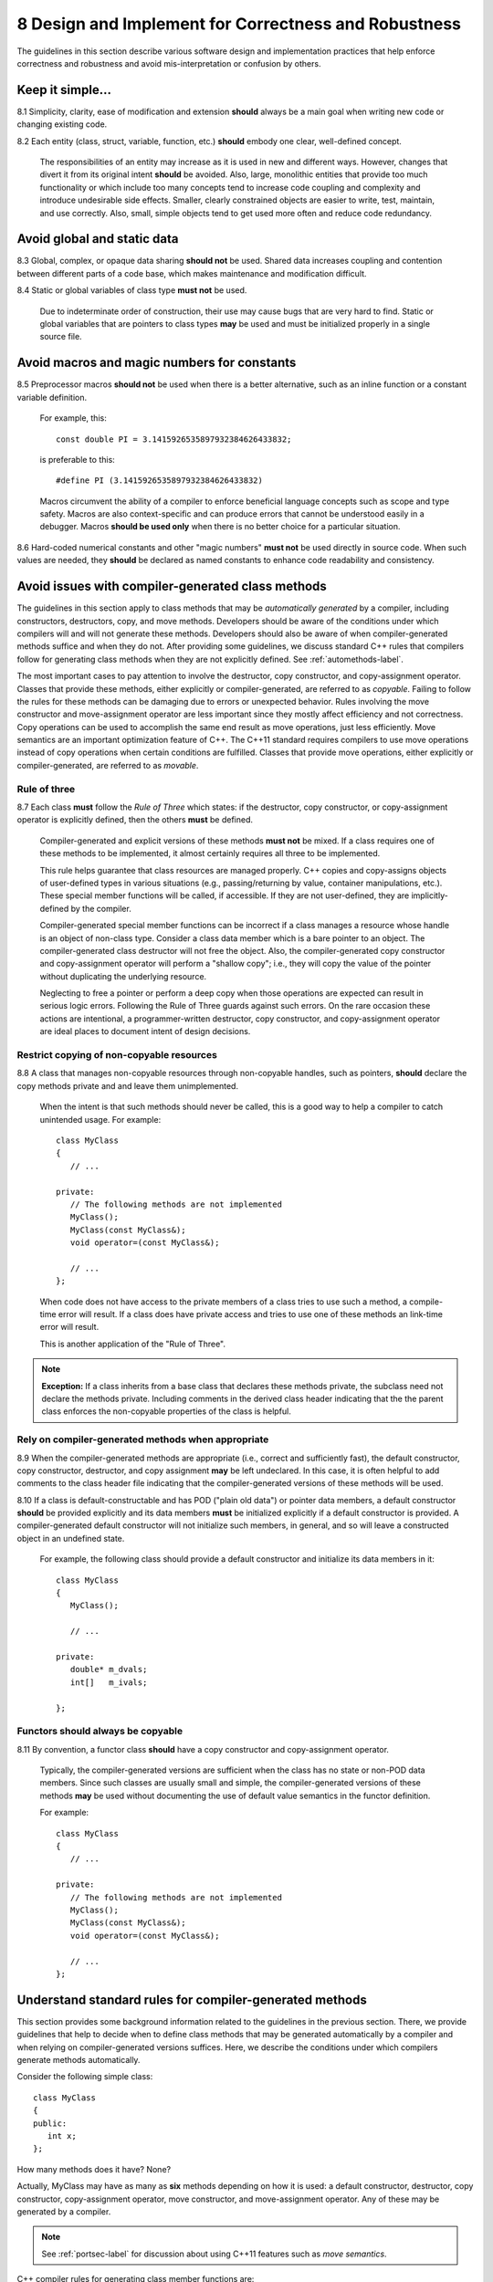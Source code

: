.. ##
.. ## Copyright (c) 2016, Lawrence Livermore National Security, LLC.
.. ##
.. ## Produced at the Lawrence Livermore National Laboratory.
.. ##
.. ## All rights reserved.
.. ##
.. ## This file cannot be distributed without permission and
.. ## further review from Lawrence Livermore National Laboratory.
.. ##

.. _designsec-label:

=======================================================
8 Design and Implement for Correctness and Robustness
=======================================================

The guidelines in this section describe various software design and
implementation practices that help enforce correctness and robustness 
and avoid mis-interpretation or confusion by others.


--------------------------------------------------------------------
Keep it simple...
--------------------------------------------------------------------

8.1 Simplicity, clarity, ease of modification and extension **should** 
always be a main goal when writing new code or changing existing code. 

8.2 Each entity (class, struct, variable, function, etc.) **should** embody 
one clear, well-defined concept. 

      The responsibilities of an entity may increase as it is used in new and 
      different ways. However, changes that divert it from its original intent 
      **should** be avoided. Also, large, monolithic entities that provide too 
      much functionality or which include too many concepts tend to increase 
      code coupling and complexity and introduce undesirable side effects. 
      Smaller, clearly constrained objects are easier to write, test, maintain,
      and use correctly. Also, small, simple objects tend to get used more 
      often and reduce code redundancy.


--------------------------------------------------------------------
Avoid global and static data
--------------------------------------------------------------------

8.3 Global, complex, or opaque data sharing **should not** be used. Shared 
data increases coupling and contention between different parts of a code base, 
which makes maintenance and modification difficult.

8.4 Static or global variables of class type **must not** be used.

      Due to indeterminate order of construction, their use may cause bugs
      that are very hard to find. Static or global variables that are pointers
      to class types **may** be used and must be initialized properly in a
      single source file.


--------------------------------------------------------------------
Avoid macros and magic numbers for constants
--------------------------------------------------------------------

8.5 Preprocessor macros **should not** be used when there is a better 
alternative, such as an inline function or a constant variable definition.

      For example, this::

         const double PI = 3.1415926535897932384626433832;

      is preferable to this::

         #define PI (3.1415926535897932384626433832)

      Macros circumvent the ability of a compiler to enforce beneficial
      language concepts such as scope and type safety. Macros are also
      context-specific and can produce errors that cannot be understood
      easily in a debugger. Macros **should be used only** when there is
      no better choice for a particular situation.

8.6 Hard-coded numerical constants and other "magic numbers" **must not** 
be used directly in source code. When such values are needed, they **should** 
be declared as named constants to enhance code readability and consistency.


------------------------------------------------------
Avoid issues with compiler-generated class methods
------------------------------------------------------

The guidelines in this section apply to class methods that may be 
*automatically generated* by a compiler, including constructors, destructors,
copy, and move methods. Developers should be aware of the conditions under
which compilers will and will not generate these methods. Developers should
also be aware of when compiler-generated methods suffice and when they do not.
After providing some guidelines, we discuss standard C++ rules that compilers
follow for generating class methods when they are not explicitly defined. 
See :ref:`automethods-label`.

The most important cases to pay attention to involve the destructor, copy
constructor, and copy-assignment operator. Classes that provide these methods,
either explicitly or compiler-generated, are referred to as *copyable*. Failing 
to follow the rules for these methods can be damaging due to errors or 
unexpected behavior. Rules involving the move constructor and move-assignment 
operator are less important since they mostly affect efficiency and not 
correctness. Copy operations can be used to accomplish the same end result
as move operations, just less efficiently. Move semantics are an important
optimization feature of C++. The C++11 standard requires compilers to use 
move operations instead of copy operations when certain conditions are 
fulfilled. Classes that provide move operations, either explicitly or 
compiler-generated, are referred to as *movable*.


Rule of three
^^^^^^^^^^^^^^

8.7 Each class **must** follow the *Rule of Three* which states: if the 
destructor, copy constructor, or copy-assignment operator is explicitly 
defined, then the others **must** be defined.

      Compiler-generated and explicit versions of these methods **must not**
      be mixed. If a class requires one of these methods to be implemented, 
      it almost certainly requires all three to be implemented. 

      This rule helps guarantee that class resources are managed properly. 
      C++ copies and copy-assigns objects of user-defined types in various 
      situations (e.g., passing/returning by value, container manipulations, 
      etc.). These special member functions will be called, if accessible. 
      If they are not user-defined, they are implicitly-defined by the compiler.

      Compiler-generated special member functions can be incorrect 
      if a class manages a resource whose handle is an object of 
      non-class type. Consider a class data member which is a bare pointer to 
      an object. The compiler-generated class destructor will not free the 
      object. Also, the compiler-generated copy constructor and copy-assignment
      operator will perform a "shallow copy"; i.e., they will copy the value 
      of the pointer without duplicating the underlying resource.

      Neglecting to free a pointer or perform a deep copy when those operations
      are expected can result in serious logic errors. Following the Rule of 
      Three guards against such errors. On the rare occasion these actions are 
      intentional, a programmer-written destructor, copy constructor, and 
      copy-assignment operator are ideal places to document intent of
      design decisions.


Restrict copying of non-copyable resources
^^^^^^^^^^^^^^^^^^^^^^^^^^^^^^^^^^^^^^^^^^^^^^^

8.8 A class that manages non-copyable resources through non-copyable handles, 
such as pointers, **should** declare the copy methods private and and leave 
them unimplemented.

      When the intent is that such methods should never be called, this is a 
      good way to help a compiler to catch unintended usage. For example::

	   class MyClass
	   {
	      // ...

	   private:
	      // The following methods are not implemented
	      MyClass();
	      MyClass(const MyClass&);
	      void operator=(const MyClass&);

	      // ...
	   };

      When code does not have access to the private members of a class tries 
      to use such a method, a compile-time error will result. If a class does 
      have private access and tries to use one of these methods an link-time 
      error will result. 

      This is another application of the "Rule of Three".

.. note::  **Exception:** If a class inherits from a base class that declares
           these methods private, the subclass need not declare the methods
           private. Including comments in the derived class header indicating 
           that the the parent class enforces the non-copyable properties of 
           the class is helpful.


Rely on compiler-generated methods when appropriate
^^^^^^^^^^^^^^^^^^^^^^^^^^^^^^^^^^^^^^^^^^^^^^^^^^^^^^

8.9 When the compiler-generated methods are appropriate (i.e.,
correct and sufficiently fast), the default constructor, copy constructor, 
destructor, and copy assignment **may** be left undeclared. In this case, 
it is often helpful to add comments to the class header file indicating that 
the compiler-generated versions of these methods will be used.

8.10 If a class is default-constructable and has POD ("plain old data") or 
pointer data members, a default constructor **should** be provided explicitly 
and its data members **must** be initialized explicitly if a default 
constructor is provided. A compiler-generated default constructor will not 
initialize such members, in general, and so will leave a constructed object 
in an undefined state.

      For example, the following class should provide a default constructor
      and initialize its data members in it::

	   class MyClass
	   {
	      MyClass();

	      // ...

	   private:
              double* m_dvals;
              int[]   m_ivals;
              
	   };


Functors should always be copyable 
^^^^^^^^^^^^^^^^^^^^^^^^^^^^^^^^^^^^^^^^^^^^^^^

8.11 By convention, a functor class **should** have a copy constructor and 
copy-assignment operator. 

      Typically, the compiler-generated versions are sufficient when the class 
      has no state or non-POD data members. Since such classes are usually 
      small and simple, the compiler-generated versions of these methods 
      **may** be used without documenting the use of default value semantics 
      in the functor definition.

      For example::

	   class MyClass
	   {
	      // ...

	   private:
	      // The following methods are not implemented
	      MyClass();
	      MyClass(const MyClass&);
	      void operator=(const MyClass&);

	      // ...
	   };


.. _automethods-label:

--------------------------------------------------------
Understand standard rules for compiler-generated methods
--------------------------------------------------------

This section provides some background information related to the guidelines
in the previous section. There, we provide guidelines that help to decide 
when to define class methods that may be generated automatically by a compiler 
and when relying on compiler-generated versions suffices.  Here, we describe
the conditions under which compilers generate methods automatically.

Consider the following simple class::

   class MyClass
   {
   public:
      int x;
   };

How many methods does it have? None?

Actually, MyClass may have as many as **six** methods depending on how it is 
used: a default constructor, destructor, copy constructor, copy-assignment 
operator, move constructor, and move-assignment operator. Any of these may 
be generated by a compiler.

.. note:: See :ref:`portsec-label` for discussion about using C++11 features
          such as *move semantics*.

C++ compiler rules for generating class member functions are:

   * The parameter-less default constructor is generated if a class does
     not define *any* constructor and all base classes and data members
     are default-constructable. This means that once you declare a copy
     constructor (perhaps to disable the automatically provided one),
     the compiler will not supply a default constructor.
   * The destructor is automatically supplied if possible, based on the
     members and the base classes.
   * A copy constructor is generated if all base classes and members are
     copy-constructable. Note that reference members are copy-constructable.
   * The copy-assignment operator is generated if all base classes and members
     are copy-assignable. For this purpose, reference members are not
     considered copy-assignable.
   * A move constructor is supplied unless the class has any of the following: 
     a user-defined copy constructor, copy-assignment operator, 
     move-assignment operator, or destructor. If the move constructor cannot
     be implemented because not all base classes or members are
     move-constructable, the supplied move constructor will be defined
     as deleted.
   * A move-assignment operator is generated under the same conditions as 
     the move constructor.

The importance of understanding these rules and applying the guidelines in 
the previous section is underscored by the fact that compiler-generated 
methods may have different behaviors depending on how they are used. Here 
we provide some examples based on MyClass defined above.

If MyClass has a user-defined constructor, then

.. code-block:: cpp

    MyClass item1;

and

.. code-block:: cpp

    MyClass item2 = MyClass();

will both call the user-defined default constructor "MyClass()" and there is
only one behavior.

However, if MyClass relies on the compiler-generated constructor

.. code-block:: cpp

    MyClass item1;

performs *default initialization*, while

.. code-block:: cpp

    MyClass item2 = MyClass();

performs *value initialization*.

Default initialization calls the constructors of any base classes, and nothing
else. Since constructors for intrinsic types do not do anything, that means
all member variables will have garbage values; specifically, whatever values 
happen to reside in the corresponding addresses.

Value initialization also calls the constructors of any base classes. Then,
one of two things happens:

   * If MyClass is a POD class (all member variables are either intrinsic
     types or classes that only contain intrinsic types and have no
     user-defined constructor/destructor), all data is initialized to 0.
   * If MyClass is not a POD class, the constructor does not touch any data,
     which is the same as default initialization (so member variables have
     garbage values unless explicitly constructed otherwise).

Other points worth noting:

   * Intrinsic types, such as int, float, bool, pointers, etc. have
     constructors that do nothing (not even initialize to zero), destructors
     that do nothing, and copy constructors and copy assignment-ers that
     blindly copy bytes.
   * Comparison operators, such as "==" or "!=" are never automatically
     generated by a compiler, even if all base classes and members are
     comparable.


---------------------------------------------------
Initializing and copying class members
---------------------------------------------------

Initialize all members at construction
^^^^^^^^^^^^^^^^^^^^^^^^^^^^^^^^^^^^^^^

8.12 Class type variables **should** be defined using direct initialization 
instead of copy initialization to avoid unwanted and spurious type conversions 
and constructor calls that may be generated by compilers.

      For example, use::

         std::string name("Bill");

      instead of::

         std::string name = "Bill";

      or::

         std::string name = std::string("Bill");

8.13 Each class data member **must** be initialized (using default values 
when appropriate) in every class constructor. That is, an initializer or
initialization **must** be provided for each class data member so that 
every object is in a well-defined state upon construction. 

      Generally, this requires a user-defined default constructor when a class 
      has POD members. Do not assume that a compiler-generated default 
      constructor will leave any member variable in a well-defined state.

.. note::  **Exception:** A class that has no data members, including one that
           is derived from a base class with a default constructor that provides 
           full member initialization, does not require a user-defined default 
           constructor since the compiler-generated version will suffice.


Know when to use initialization vs. assignment
^^^^^^^^^^^^^^^^^^^^^^^^^^^^^^^^^^^^^^^^^^^^^^^^

8.14 Data member initialization **should** be used instead of assignment in 
constructors, especially for small classes. Initialization prevents needless 
run-time work and is often faster.

8.15 When using initialization instead of assignment to set data member 
values in a constructor, data members **should** always be initialized 
in the order in which they appear in the class definition. 

      Compilers adhere to this order regardless of the order that members 
      appear in the class initialization list. So you may as well agree with 
      the compiler rules and avoid potential errors that could result when
      one member depends on the state of another.

8.16 For classes with complex data members, assignment within the body of 
the constructor **may** be preferable.

      If the initialization process is sufficiently complex, it **may** be
      better to initialize (i.e., assign) member objects in a method that 
      is called after object creation, such as "init()".


Use the copy-and-swap idiom
^^^^^^^^^^^^^^^^^^^^^^^^^^^^^^^^^^^^^^^^^^

8.17 A user-supplied implementation of a class copy-assignment operator 
**should** check for assignment to self, **must** copy all data members 
from the object passed to operator, and **must** return a reference to "\*this".

      The *copy-and-swap* idiom **should** be used. 


Initializing, copying, and inheritance
^^^^^^^^^^^^^^^^^^^^^^^^^^^^^^^^^^^^^^^^^^

8.18 A constructor **must not** call a virtual function on any data member 
object since an overridden method defined in a subclass cannot be called 
until the object is fully constructed. 

      There is no general guarantee that data members are fully-created 
      before a constructor exits.

8.19 All constructors and copy operations for a derived class **must** call 
the necessary constructors and copy operations for each of its base classes 
to insure that each object is properly allocated and initialized.


---------------------------------------------------
Prefer composition to inheritance
---------------------------------------------------

8.20 Class composition **should** be used instead of inheritance to extend 
behavior.

      Looser coupling between objects is typically more flexible and easier
      to maintain and refactor.


---------------------------------------------------
Keep inheritance relationships simple
---------------------------------------------------

8.21 Class hierarchies **should** be designed so that subclasses inherit 
from abstract interfaces; i.e., pure virtual base classes.

      Inheritance is often done to reuse code that exists in a base class.
      However, there are usually better design choices to achieve reuse.
      Good object-oriented use of inheritance is to reuse existing *calling*
      code by exploiting base class interfaces using polymorphism. Put another
      way, "interface inheritance" should be used instead of "implementation
      inheritance".

8.22 Deep inheritance hierarchies; i.e., more than 2 or 3 levels, **should**
be avoided.

8.23 Multiple inheritance **should** be restricted so that only one base 
class contains methods that are not "pure virtual".

8.24 "Private" and "protected" inheritance **must not** be used unless you 
absolutely understand the ramifications of such a choice and are sure that 
it will not create design and implementation problems.

      Such a choice **must** be reviewed with team members. There almost
      always exist better alternatives.


---------------------------------------------------
Design for/against inheritance
---------------------------------------------------

8.25 One **should not** inherit from a class that was not designed to be a 
base class; e.g., if it does not have a virtual destructor.

      Doing so is bad practice and can cause problems that may not be reported 
      by a compiler; e.g., hiding base class members. To add functionality, 
      one **should** employ class composition rather than by "tweaking" an 
      existing class.

8.26 The destructor of a class that is designed to be a base class **must** 
be declared "virtual". 

      However, sometimes a destructor should not be declared virtual, such as 
      when deletion through a pointer to a base class object should be 
      disallowed.


---------------------------------------------------
Use virtual functions responsibly
---------------------------------------------------

8.27 Virtual functions **should** be overridden responsibly. That is, the 
pre- and post-conditions, default arguments, etc. of the virtual functions 
should be preserved.

      Also, the behavior of an overridden virtual function **should not**
      deviate from the intent of the base class. Remember that derived classes
      are subsets, not supersets, of their base classes.

8.28 Inherited non-virtual methods **must not** be overloaded or hidden.

8.29 A virtual function in a base class **should only** be implemented in
the base class if its behavior is always valid default behavior for *any* 
derived class.

8.30 If a method in a base class is not expected to be overridden in any 
derived class, then the method **should not** be declared virtual.

8.31 If each derived class has to provide specific behavior for a base class 
virtual function, then it **should** be declared *pure virtual*.

8.32 Virtual functions **must not** be called in a class constructor or 
destructor. Doing so is undefined behavior. Even if it seems to work 
correctly, it is fragile and potentially non-portable.


--------------------------------------------------------------------
Inline functions
--------------------------------------------------------------------

Function inlining is a compile time operation and the full definition of an 
inline function must be seen wherever it is called. Thus, the implementation
of every function to be inlined must be provided in a header file. 

Whether or not a function implemented in a header file is explicitly declared
inline using the "inline" keyword, the compiler decides if the function will 
be inlined. A compiler will not inline a function that it considers too 
long or too complex (e.g., if it contains complicated conditional logic). 
When a compiler inlines a function, it replaces the function call with the 
body of the function. Most modern compilers do a good job of deciding when 
inlining is a good choice.

It is possible to specify function attributes and compiler flags that can
force a compiler to inline a function. Such options should be applied with 
care to prevent excessive inlining that may cause executable code bloat and/or 
may make debugging difficult.

.. note:: **When in doubt, don't use the "inline" keyword and let the compiler 
          decide whether to inline a function.**


Inline short, simple functions
^^^^^^^^^^^^^^^^^^^^^^^^^^^^^^^

8.33 Simple, short frequently called functions, such as accessors, that will
almost certainly be inlined by most compilers **should** be implemented inline 
in header files.


Only inline a class constructor when it makes sense
^^^^^^^^^^^^^^^^^^^^^^^^^^^^^^^^^^^^^^^^^^^^^^^^^^^^^^^^

8.34 Class constructors **should not** be inlined in most cases.

      A class constructor implicitly calls the constructors for its base 
      classes and initializes some or all of its data members, potentially 
      calling more constructors. If a constructor is inlined, the construction 
      and initialization needed for its members and bases will appear at every 
      object declaration.

.. note::  **Exception:** A class/struct that has only POD members, is not 
           a subclass, and does not explicitly declare a destructor, can 
           have its constructor safely inlined in most cases.


Do not inline virtual methods
^^^^^^^^^^^^^^^^^^^^^^^^^^^^^^^^^^^^^^^^^^^^^^^^^^^^^^^^

8.35 Virtual functions **must not** be inlined due to polymorphism. 

      For example, do not declare a virtual class member function as::

         inline virtual void foo( ) { }

      In most circumstances, a virtual method cannot be inlined because a
      compiler must do runtime dispatch on a virtual method when it doesn't 
      know the complete type at compile time.

.. note:: **Exception:** It is safe to define an empty destructor inline in an
          abstract base class with no data members.

.. important:: Should we add something about C++11 'final' keyword???


--------------------------------------------------------------------
Function and operator overloading
--------------------------------------------------------------------

There's a fine line between clever and...
^^^^^^^^^^^^^^^^^^^^^^^^^^^^^^^^^^^^^^^^^^^

8.36 Operator overloading **must not** be used to be clever to the point of 
obfuscation and cause others to think too hard about an operation. 
Specifically, an overloaded operator must preserve "natural" semantics 
by appealing to common conventions and **must** have meaning similar 
to non-overloaded operators of the same name.

      Overloading operators can be beneficial, but **should not** be overused 
      or abused. Operator overloading is essentially "syntactic sugar" and an
      overloaded operator is just a function like any other function. An 
      important benefit of overloading is that it often allows more 
      appropriate syntax that more easily communicates the meaning of an 
      operation. The resulting code can be easier to write, maintain, and 
      understand, and it may be more efficient since it may allow the compiler
      to take advantage of longer expressions than it could otherwise.


Overload consistently
^^^^^^^^^^^^^^^^^^^^^^^^^^^^^^^^^^^^^

8.37 Function overloading **must not** be used to define functions that 
do conceptually different things. 

      Someone reading declarations of overloaded functions should be able to 
      assume (and rightfully so!) that functions with the same name do 
      something very similar.

8.38 If an overloaded virtual method in a base class is overridden in a 
derived class, all overloaded methods with the same name in the base class 
**must** be overridden in the derived class. 

      This prevents unexpected behavior when calling such member functions. 
      Remember that when a virtual function is overridden, the overloads of 
      that function in the base class **are not visible** to the derived class.


Common operators
^^^^^^^^^^^^^^^^^

8.39 Both boolean operators "==" and "!=" **should** be implemented if one 
of them is. 

      For consistency and correctness, the "!=" operator **should** be 
      implemented using the "==" operator implementation. For example::

         bool MyClass::operator!= (const MyClass& rhs)
         {
            return !(this == rhs);
         }

8.40 Standard operators, such as "&&", "||", and "," (i.e., comma), 
**must not** be overloaded.

      Built-in versions of these operators are typically treated specially 
      by a compiler. Thus, programmers cannot implement their full semantics. 
      This can cause confusion. For example, the order of operand evaluation 
      cannot be guaranteed when overloading operators "&&" or "||". This may 
      cause problems as someone may write code that assumes that evaluation 
      order is the same as the built-in versions.


--------------------------------------
Function arguments
--------------------------------------

Consistent argument order makes interfaces easier to use
^^^^^^^^^^^^^^^^^^^^^^^^^^^^^^^^^^^^^^^^^^^^^^^^^^^^^^^^^

8.41 Function arguments **must** be ordered similarly for all routines 
in a Toolkit component.

      Common conventions are either to put all input arguments first, then
      outputs, or vice versa. Input and output arguments **must not** be mixed 
      in a function signature. Parameters that are both input and output can 
      make the best choice unclear. Conventions consistent with related 
      functions **must** always be followed. When adding a new parameter to an 
      existing method, the established ordering convention **must** be followed.

.. note:: When adding an argument to an existing method, do not just stick it
          at the end of the argument list.


Pointer and reference arguments and const
^^^^^^^^^^^^^^^^^^^^^^^^^^^^^^^^^^^^^^^^^^^

8.42 Each function argument that is not a built-in type (i.e., int, double, 
char, etc.) **should** be passed either by reference or as a pointer to avoid 
unnecessary copies.

8.43 Each function reference or pointer argument that is not changed by
the function **must** be declared "const".


Always name function arguments
^^^^^^^^^^^^^^^^^^^^^^^^^^^^^^^

8.44 Each argument in a function declaration **must** be given a name that 
exactly matches the function implementation.

      For example, use::

         void computeSomething(int op_count, int mode);

      not::

         void computeSomething(int, int);


--------------------------------------
Function return points
--------------------------------------

8.45 Each function **should** have exactly one return point to make 
control logic clear.

      Functions with multiple return points tend to be a source of errors when
      trying to understand or modify code, especially if there are multiple 
      return points within a scope. Such code can always be refactored to 
      have a single return point by using local scope boolean variables and/or 
      different control logic.

      A function **may** have two return points if the first return statement
      is associated with error condition check, for example. In this case,
      the error check **should** be performed at the start of the function body
      before other statements are reached. For example, the following is a
      reasonable use of two function return points because the error condition
      check and the return value for successful completion are clearly visible::

         int computeSomething(int in_val)
         {
            if (in_val < 0) { return -1; }

            // ...rest of function implementation...

            return 0;
         }

.. note:: **Exception.** If multiple return points actually fit well into the
          logical structure of some code, they **may** be used. For example, 
          a routine may contain extended if/else conditional logic with 
          several "if-else" clauses. If needed, the code may be more clear if
          each clause contains a return point.


--------------------
Proper type usage
--------------------

8.46 The "bool" type **should** be used instead of "int" for boolean 
true/false values.

8.47 The "string" type **should** be used instead of "char\*".

      The string type supports and optimizes many character string manipulation
      operations which can be error-prone and less efficient if implemented
      explicitly using "char\*" and standard C library functions. Note that
      "string" and "char\*" types are easily interchangeable, which allows C++
      string data to be used when interacting with C routines.

8.48 An enumeration type **should** be used instead of macro definitions 
or "int" data for sets of related constant values. 

      Since C++ enums are distinct types with a compile-time specified set of 
      values, there values cannot be implicitly cast to integers or 
      vice versa -- a "static_cast" operator must be used to make the 
      conversion explicit. Thus, enums provide type and value safety and 
      scoping benefits.

      In many cases, the C++11 `enum class` construct **should** be used 
      since it provides stronger type safety and better scoping than regular
      enum types.


---------------
Templates
---------------

8.49 A class or function **should** only be made a template when its 
implementation is independent of the template type parameter.

       Note that class member templates (e.g., member functions that are
       templates of a class that is not a template) are often useful to
       reduce code redundancy.

8.50 Generic templates that have external linkage **must** be defined in the 
header file where they are declared since template instantiation is a compile 
time operation. Implementations of class templates and member templates that
are non-trivial **should** be placed in the class header file after the class 
definition.


--------------------------------------------------------------------
Use const to enforce correct usage
--------------------------------------------------------------------

8.51 The "const" qualifier **should** be used for variables and methods 
when appropriate to clearly indicate usage and to take advantage of 
compiler-based error-checking. For example, any class member function 
that does not change the state of the object on which it is called 
**should** be declared "const"

      Constant declarations can make code safer and less error-prone since they 
      enforce intent at compile time. They also improve code understanding
      because a constant declaration clearly indicates that the state
      of a variable or object will not change in the scope in which the 
      declaration appears.

8.52 Any class member function that does not change a data member of the 
associated class **must** be declared "const".

      This enables the compiler to detect unintended usage.

8.53 Any class member function that returns a class data member that 
should not be changed by the caller **must** be declared "const" and 
**must** return the data member as a "const" reference or pointer.

       Often, both "const" and non-"const" versions of member access functions
       are needed so that callers may declare the variable that holds the
       return value with the appropriate "const-ness".


--------------------------------------------------------------------
Casts and type conversions
--------------------------------------------------------------------

Avoid C-style casts, const_cast, and reinterpret_cast
^^^^^^^^^^^^^^^^^^^^^^^^^^^^^^^^^^^^^^^^^^^^^^^^^^^^^^

8.54 C-style casts **must not** be used.

      All type conversions **must** be done explicitly using the named C++ 
      casting operators; i.e., "static_cast", "const_cast", "dynamic_cast", 
      "reinterpret_cast".

8.55 The "const_cast" operator **should** be avoided. 

       Casting away "const-ness" is usually a poor programming decision and can 
       introduce errors.

.. note :: **Exception:** It may be necessary in some circumstances to cast 
           away const-ness, such as when calling const-incorrect APIs.

8.56 The "reinterpret_cast" **must not** be used unless absolutely necessary.

       This operator was designed to perform a low-level reinterpretation of 
       the bit pattern of an operand. This is needed only in special 
       circumstances and circumvents type safety.

Use the explicit qualifier to avoid unwanted conversions
^^^^^^^^^^^^^^^^^^^^^^^^^^^^^^^^^^^^^^^^^^^^^^^^^^^^^^^^^

8.57  A class constructor that takes a single *non-default* argument, or a 
single argument with a *default* value, **must** be declared "explicit".

       This prevents compilers from performing unexpected (and, in many
       cases, unwanted!) implicit type conversions. For example::

          class MyClass
          {
          public:
             explicit MyClass(int i, double x = 0.0);
          };

       Note that, without the explicit declaration, an implicit conversion 
       from an integer to an object of type MyClass could be allowed. For 
       example::

          MyClass mc = 2;

       Clearly, this is confusing. The "explicit" keyword forces the 
       following usage pattern::

          MyClass mc(2);

       to get the same result, which is much more clear.


-----------------------------
Memory management
-----------------------------

Allocate and deallocate memory in the same scope
^^^^^^^^^^^^^^^^^^^^^^^^^^^^^^^^^^^^^^^^^^^^^^^^^

8.58 Memory **should** be deallocated in the same scope in which it is 
allocated.

8.59 All memory allocated in a class constructor **should** be deallocated 
in the class destructor. 

      Note that the intent of constructors is to acquire resources and the 
      intent of destructors is to free those resources.

8.60 Pointers **should** be set to null explicitly when memory is deallocated.
This makes it easy to check pointers for "null-ness" when needed.

      For uniformity across the CS Toolkit and to facilitate C++11 and
      non-C++11 usage, this should be done using the common macro
      "ATK\_NULLPTR"; For example::

         // #include "common/CommonTypes.hpp"
         
         double* data = new double[10];
         // ...
         delete [ ] data;
         data = ATK_NULLPTR;


Use new/delete consistently
^^^^^^^^^^^^^^^^^^^^^^^^^^^^^^^^^

8.61 Data managed exclusively within C++ code **must** be allocated and 
deallocated using the "new" and "delete" operators.

      The operator "new" is type-safe, simpler to use, and less error-prone
      than the "malloc" family of C functions.  C++ new/delete operators
      **must not** be combined with C malloc/free functions.

8.62 Every C++ array deallocation statement **must** include "[ ]" 
(i.e., "delete[ ]") to avoid memory leaks.

      The rule of thumb is: when "[ ]" appears in the allocation, then "[ ]"
      **must** appear in the corresponding deallocation statement.



